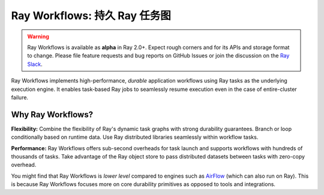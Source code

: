 .. _workflows:

Ray Workflows: 持久 Ray 任务图
======================================

.. warning::

  Ray Workflows is available as **alpha** in Ray 2.0+. Expect rough corners and
  for its APIs and storage format to change. Please file feature requests and
  bug reports on GitHub Issues or join the discussion on the
  `Ray Slack <https://forms.gle/9TSdDYUgxYs8SA9e8>`__.

Ray Workflows implements high-performance, *durable* application workflows using
Ray tasks as the underlying execution engine. It enables task-based Ray jobs
to seamlessly resume execution even in the case of entire-cluster failure.

Why Ray Workflows?
------------------

**Flexibility:** Combine the flexibility of Ray's dynamic task graphs with
strong durability guarantees. Branch or loop conditionally based on runtime
data. Use Ray distributed libraries seamlessly within workflow tasks.

**Performance:** Ray Workflows offers sub-second overheads for task launch and
supports workflows with hundreds of thousands of tasks. Take advantage of the
Ray object store to pass distributed datasets between tasks with zero-copy
overhead.

You might find that Ray Workflows is *lower level* compared to engines such as
`AirFlow <https://www.astronomer.io/blog/airflow-ray-data-science-story>`__
(which can also run on Ray). This is because Ray Workflows focuses more on core
durability primitives as opposed to tools and integrations.
